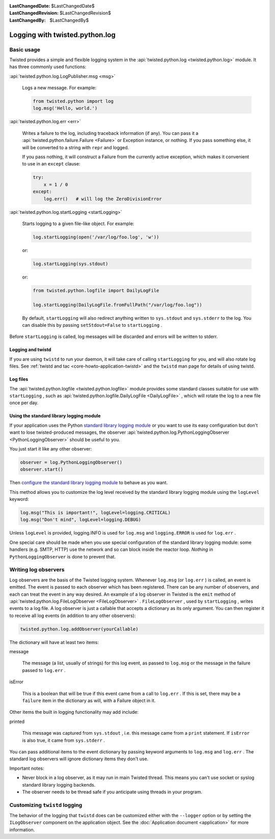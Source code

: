 
:LastChangedDate: $LastChangedDate$
:LastChangedRevision: $LastChangedRevision$
:LastChangedBy: $LastChangedBy$

Logging with twisted.python.log
===============================


Basic usage
-----------
    
Twisted provides a simple and flexible logging system in the :api:`twisted.python.log <twisted.python.log>` module.  It has three commonly used
functions:
      
:api:`twisted.python.log.LogPublisher.msg <msg>` 
      
  Logs a new message.  For example:
  
  .. code-block:: python
  
      from twisted.python import log
      log.msg('Hello, world.')

:api:`twisted.python.log.err <err>` 
      
  Writes a failure to the log, including traceback information (if any).
  You can pass it a :api:`twisted.python.failure.Failure <Failure>` or Exception instance, or
  nothing.  If you pass something else, it will be converted to a string
  with ``repr`` and logged.
  
  If you pass nothing, it will construct a Failure from the
  currently active exception, which makes it convenient to use in an ``except`` clause:
  
  .. code-block:: python
  
      try:
          x = 1 / 0
      except:
          log.err()   # will log the ZeroDivisionError

:api:`twisted.python.log.startLogging <startLogging>` 
      
  Starts logging to a given file-like object.  For example:
  
  .. code-block:: python
      
      log.startLogging(open('/var/log/foo.log', 'w'))
  
  or:
  
  .. code-block:: python
      
      log.startLogging(sys.stdout)
  
  or:
  
  .. code-block:: python
      
      from twisted.python.logfile import DailyLogFile
      
      log.startLogging(DailyLogFile.fromFullPath("/var/log/foo.log"))
  
  By default, ``startLogging`` will also redirect anything written
  to ``sys.stdout`` and ``sys.stderr`` to the log.  You
  can disable this by passing ``setStdout=False`` to
  ``startLogging`` .

Before ``startLogging`` is called, log messages will be
discarded and errors will be written to stderr.


Logging and twistd
~~~~~~~~~~~~~~~~~~
    
If you are using ``twistd`` to run your daemon, it
will take care of calling ``startLogging`` for you, and will also
rotate log files.  See :ref:`twistd and tac <core-howto-application-twistd>` 
and the ``twistd`` man page for details of using
twistd.


Log files
~~~~~~~~~
    
The :api:`twisted.python.logfile <twisted.python.logfile>` module provides
some standard classes suitable for use with ``startLogging`` , such
as :api:`twisted.python.logfile.DailyLogFile <DailyLogFile>` ,
which will rotate the log to a new file once per day.


Using the standard library logging module
~~~~~~~~~~~~~~~~~~~~~~~~~~~~~~~~~~~~~~~~~
    
If your application uses the
Python `standard    library logging module <http://docs.python.org/library/logging.html>`_ or you want to use its easy configuration but
don't want to lose twisted-produced messages, the observer
:api:`twisted.python.log.PythonLoggingObserver <PythonLoggingObserver>` 
should be useful to you.

You just start it like any other observer:

.. code-block:: python
    
    observer = log.PythonLoggingObserver()
    observer.start()

Then `configure the    standard library logging module <http://docs.python.org/library/logging.html>`_ to behave as you want.

This method allows you to customize the log level received by the
standard library logging module using the ``logLevel`` keyword:

.. code-block:: python

    log.msg("This is important!", logLevel=logging.CRITICAL)
    log.msg("Don't mind", logLevel=logging.DEBUG)

Unless ``logLevel`` is provided, logging.INFO is used for ``log.msg`` 
and ``logging.ERROR`` is used for ``log.err`` .

One special care should be made when you use special configuration of
the standard library logging module: some handlers (e.g. SMTP, HTTP) use the network and
so can block inside the reactor loop. *Nothing* in ``PythonLoggingObserver`` is
done to prevent that.


Writing log observers
---------------------
    
Log observers are the basis of the Twisted logging system.
Whenever ``log.msg`` (or ``log.err`` ) is called, an
event is emitted.  The event is passed to each observer which has been
registered.  There can be any number of observers, and each can treat
the event in any way desired.
An example of
a log observer in Twisted is the ``emit`` method of :api:`twisted.python.log.FileLogObserver <FileLogObserver>` .
``FileLogObserver`` , used by
``startLogging`` , writes events to a log file.  A log observer
is just a callable that accepts a dictionary as its only argument.  You can
then register it to receive all log events (in addition to any other
observers):

.. code-block:: python
    
    twisted.python.log.addObserver(yourCallable)
    
The dictionary will have at least two items:
      
message
      
  The message (a list, usually of strings)
  for this log event, as passed to ``log.msg`` or the
  message in the failure passed to ``log.err`` .

isError
      
  This is a boolean that will be true if this event came from a call to
  ``log.err`` .  If this is set, there may be a ``failure`` 
  item in the dictionary as will, with a Failure object in it.

Other items the built in logging functionality may add include:
      
printed
      
  This message was captured from ``sys.stdout`` , i.e. this
  message came from a ``print`` statement.  If
  ``isError`` is also true, it came from
  ``sys.stderr`` .

You can pass additional items to the event dictionary by passing keyword
arguments to ``log.msg`` and ``log.err`` .  The standard
log observers will ignore dictionary items they don't use.

Important notes:

- Never block in a log observer, as it may run in main Twisted thread.
  This means you can't use socket or syslog standard library logging backends.
- The observer needs to be thread safe if you anticipate using threads
  in your program.


Customizing ``twistd``  logging
-------------------------------

The behavior of the logging that ``twistd`` does can be
customized either with the ``--logger`` option or by setting the
``ILogObserver`` component on the application object.  See the :doc:`Application document <application>` for more information.
